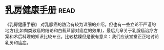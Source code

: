 * [[https://book.douban.com/subject/30483527/][乳房健康手册]]:read:
《乳房健康手册》 对乳腺癌的防治有较为详细的介绍。但也有一些立论不严谨的地方(比如肉类致癌的结论和白藜芦醇对癌症的效果)，最后几章关于乳腺癌治疗方案和术后料理的知识比较专业。比较枯燥但是很有意义：我们应该堂堂正正地讨论乳房和癌症。
